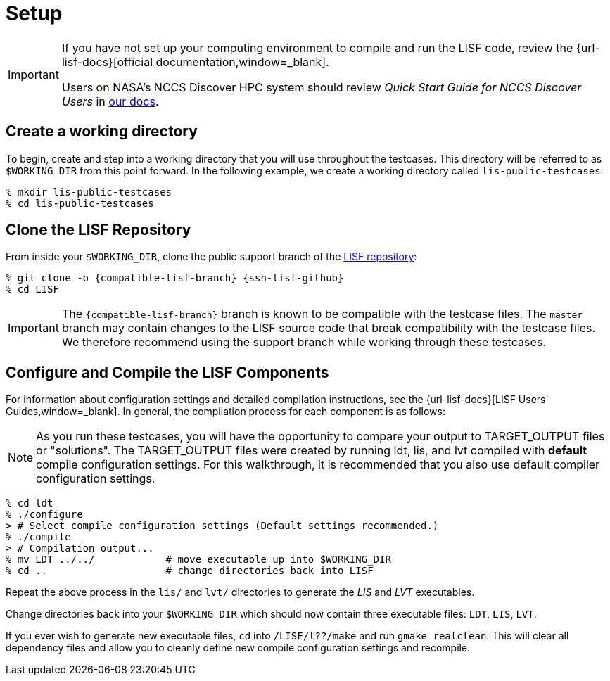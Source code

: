 = Setup

:workingdir: lis-public-testcases

[IMPORTANT]
====
If you have not set up your computing environment to compile and run the LISF code, review the {url-lisf-docs}[official documentation,window=_blank].

Users on NASA's NCCS Discover HPC system should review _Quick Start Guide for NCCS Discover Users_ in link:{url-lisf-docs}[our docs].
====

== Create a working directory

To begin, create and step into a working directory that you will use throughout the testcases. This directory will be referred to as `$WORKING_DIR` from this point forward. In the following example, we create a working directory called `{workingdir}`:

[#create-workingdir]
[source,shell,subs="attributes"]
----
% mkdir {workingdir}
% cd {workingdir}
----

== Clone the LISF Repository

From inside your `$WORKING_DIR`, clone the public support branch of the link:{url-lisf-github}[LISF repository]:

[#clone-lis]
[source,shell,subs="attributes"]
----
% git clone -b {compatible-lisf-branch} {ssh-lisf-github}
% cd LISF
----

IMPORTANT: The `{compatible-lisf-branch}` branch is known to be compatible with the testcase files. The `master` branch may contain changes to the LISF source code that break compatibility with the testcase files. We therefore recommend using the support branch while working through these testcases.

== Configure and Compile the LISF Components

For information about configuration settings and detailed compilation instructions, see the {url-lisf-docs}[LISF Users' Guides,window=_blank]. In general, the compilation process for each component is as follows:

NOTE: As you run these testcases, you will have the opportunity to compare your output to TARGET_OUTPUT files or "solutions".  The TARGET_OUTPUT files were created by running ldt, lis, and lvt compiled with *default* compile configuration settings.  For this walkthrough, it is recommended that you also use default compiler configuration settings.   

[#compile-example]
[source,shell,subs="attributes"]
----
% cd ldt
% ./configure
> # Select compile configuration settings (Default settings recommended.)
% ./compile
> # Compilation output...
% mv LDT ../../            # move executable up into $WORKING_DIR
% cd ..                    # change directories back into LISF
----

Repeat the above process in the `lis/` and `lvt/` directories to generate the _LIS_ and _LVT_ executables.

Change directories back into your `$WORKING_DIR` which should now contain three executable files: `LDT`, `LIS`, `LVT`.

If you ever wish to generate new executable files, `cd` into `/LISF/l??/make` and run `gmake realclean`.  This will clear all dependency files and allow you to cleanly define new compile configuration settings and recompile. 

